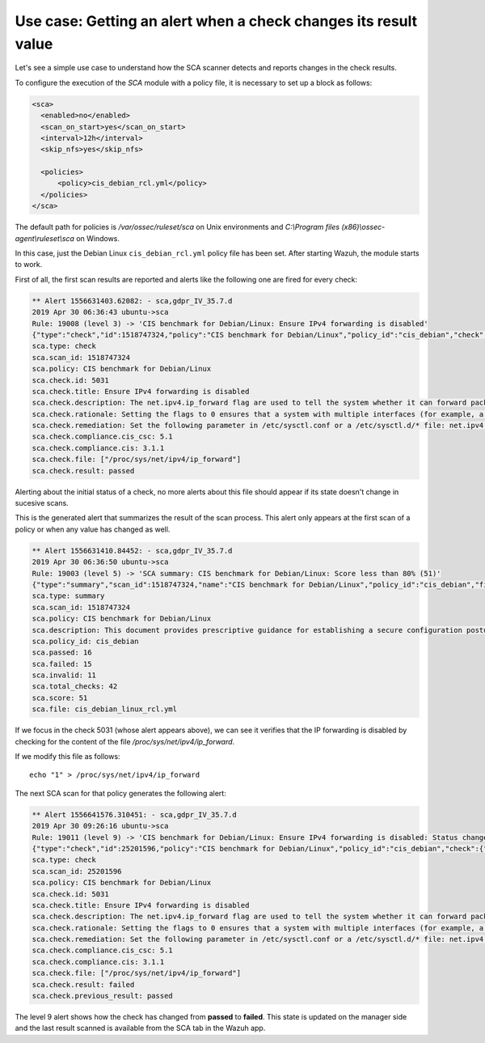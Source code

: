 .. Copyright (C) 2019 Wazuh, Inc.

Use case: Getting an alert when a check changes its result value
================================================================

.. contents:: Table of Contents
   :depth: 10

Let's see a simple use case to understand how the SCA scanner detects and reports changes in the check results.

To configure the execution of the *SCA* module with a policy file, it is necessary to set up a block as follows:

.. code-block:: none

    <sca>
      <enabled>no</enabled>
      <scan_on_start>yes</scan_on_start>
      <interval>12h</interval>
      <skip_nfs>yes</skip_nfs>

      <policies>
          <policy>cis_debian_rcl.yml</policy>
      </policies>
    </sca>

The default path for policies is */var/ossec/ruleset/sca* on Unix environments and *C:\\Program files (x86)\\ossec-agent\\ruleset\\sca* on Windows.

In this case, just the Debian Linux ``cis_debian_rcl.yml`` policy file has been set.
After starting Wazuh, the module starts to work.

First of all, the first scan results are reported and alerts like the following one are fired for every check:

.. code-block:: none

    ** Alert 1556631403.62082: - sca,gdpr_IV_35.7.d
    2019 Apr 30 06:36:43 ubuntu->sca
    Rule: 19008 (level 3) -> 'CIS benchmark for Debian/Linux: Ensure IPv4 forwarding is disabled'
    {"type":"check","id":1518747324,"policy":"CIS benchmark for Debian/Linux","policy_id":"cis_debian","check":{"id":5031,"title":"Ensure IPv4 forwarding is disabled","description":"The net.ipv4.ip_forward flag is used to tell the system whether it can forward packets or not.","rationale":"Setting the flag to 0 ensures that a system with multiple interfaces (for example, a hard proxy), will never be able to forward packets, and therefore, never serve as a router.","remediation":"Set the following parameter in /etc/sysctl.conf or a /etc/sysctl.d/* file: net.ipv4.ip_forward = 0","compliance":{"cis_csc":"5.1","cis":"3.1.1"},"rules":["f:/proc/sys/net/ipv4/ip_forward -> 1;"],"file":"/proc/sys/net/ipv4/ip_forward","result":"passed"}}
    sca.type: check
    sca.scan_id: 1518747324
    sca.policy: CIS benchmark for Debian/Linux
    sca.check.id: 5031
    sca.check.title: Ensure IPv4 forwarding is disabled
    sca.check.description: The net.ipv4.ip_forward flag are used to tell the system whether it can forward packets or not.
    sca.check.rationale: Setting the flags to 0 ensures that a system with multiple interfaces (for example, a hard proxy), will never be able to forward packets, and therefore, never serve as a router.
    sca.check.remediation: Set the following parameter in /etc/sysctl.conf or a /etc/sysctl.d/* file: net.ipv4.ip_forward = 0
    sca.check.compliance.cis_csc: 5.1
    sca.check.compliance.cis: 3.1.1
    sca.check.file: ["/proc/sys/net/ipv4/ip_forward"]
    sca.check.result: passed

Alerting about the initial status of a check, no more alerts about this file should appear if its state doesn't change in sucesive scans.

This is the generated alert that summarizes the result of the scan process. This alert only appears at the first scan of a policy or when any value has changed as well.

.. code-block:: none

    ** Alert 1556631410.84452: - sca,gdpr_IV_35.7.d
    2019 Apr 30 06:36:50 ubuntu->sca
    Rule: 19003 (level 5) -> 'SCA summary: CIS benchmark for Debian/Linux: Score less than 80% (51)'
    {"type":"summary","scan_id":1518747324,"name":"CIS benchmark for Debian/Linux","policy_id":"cis_debian","file":"cis_debian_linux_rcl.yml","description":"This document provides prescriptive guidance for establishing a secure configuration posture for Debian Linux systems running on x86 and x64 platforms. Many lists are included including filesystem types, services, clients, and network protocols. Not all items in these lists are guaranteed to exist on all distributions and additional similar items may exist which should be considered in addition to those explicitly mentioned.","references":"https://www.cisecurity.org/cis-benchmarks/","passed":16,"failed":15,"invalid":11,"total_checks":42,"score":51.612899780273438,"start_time":1556631391,"end_time":1556631396,"hash":"c84124baa3aa761f279e4360f19584ecd2059493872f0987fedf7d26d7834dad","hash_file":"8db06ce8c56fb7ed50255b5191e3835632b649aeb642c7948c4ac020f1311141","force_alert":"1"}
    sca.type: summary
    sca.scan_id: 1518747324
    sca.policy: CIS benchmark for Debian/Linux
    sca.description: This document provides prescriptive guidance for establishing a secure configuration posture for Debian Linux systems running on x86 and x64 platforms. Many lists are included including filesystem types, services, clients, and network protocols. Not all items in these lists are guaranteed to exist on all distributions and additional similar items may exist which should be considered in addition to those explicitly mentioned.
    sca.policy_id: cis_debian
    sca.passed: 16
    sca.failed: 15
    sca.invalid: 11
    sca.total_checks: 42
    sca.score: 51
    sca.file: cis_debian_linux_rcl.yml

If we focus in the check 5031 (whose alert appears above), we can see it verifies that the IP forwarding is disabled by checking for the content of the file */proc/sys/net/ipv4/ip_forward*.

If we modify this file as follows:

::

    echo "1" > /proc/sys/net/ipv4/ip_forward


The next SCA scan for that policy generates the following alert:

.. code-block:: none

    ** Alert 1556641576.310451: - sca,gdpr_IV_35.7.d
    2019 Apr 30 09:26:16 ubuntu->sca
    Rule: 19011 (level 9) -> 'CIS benchmark for Debian/Linux: Ensure IPv4 forwarding is disabled: Status changed from passed to failed'
    {"type":"check","id":25201596,"policy":"CIS benchmark for Debian/Linux","policy_id":"cis_debian","check":{"id":5031,"title":"Ensure IPv4 forwarding is disabled","description":"The net.ipv4.ip_forward flag is used to tell the system whether it can forward packets or not.","rationale":"Setting the flag to 0 ensures that a system with multiple interfaces (for example, a hard proxy), will never be able to forward packets, and therefore, never serve as a router.","remediation":"Set the following parameter in /etc/sysctl.conf or a /etc/sysctl.d/* file: net.ipv4.ip_forward = 0","compliance":{"cis_csc":"5.1","cis":"3.1.1"},"rules":["f:/proc/sys/net/ipv4/ip_forward -> 1;"],"file":"/proc/sys/net/ipv4/ip_forward","result":"failed"}}
    sca.type: check
    sca.scan_id: 25201596
    sca.policy: CIS benchmark for Debian/Linux
    sca.check.id: 5031
    sca.check.title: Ensure IPv4 forwarding is disabled
    sca.check.description: The net.ipv4.ip_forward flag are used to tell the system whether it can forward packets or not.
    sca.check.rationale: Setting the flags to 0 ensures that a system with multiple interfaces (for example, a hard proxy), will never be able to forward packets, and therefore, never serve as a router.
    sca.check.remediation: Set the following parameter in /etc/sysctl.conf or a /etc/sysctl.d/* file: net.ipv4.ip_forward = 0
    sca.check.compliance.cis_csc: 5.1
    sca.check.compliance.cis: 3.1.1
    sca.check.file: ["/proc/sys/net/ipv4/ip_forward"]
    sca.check.result: failed
    sca.check.previous_result: passed

The level 9 alert shows how the check has changed from **passed** to **failed**. This state is updated on the manager side and the last result scanned is
available from the SCA tab in the Wazuh app.

.. thumbnail:: ../../../images/sca/SCA-ip-forward-check.png
    :title: Alert about IP forwarding check
    :align: center
    :width: 100%
